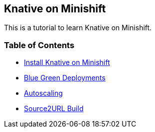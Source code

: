 Knative on Minishift
--------------------

This is a tutorial to learn Knative on Minishift.

Table of Contents
~~~~~~~~~~~~~~~~~

* link:./1.InstallKnativeOnMinishift.adoc[Install Knative on Minishift]
* link:./3.BluegreenDeployment.adoc[Blue Green Deployments]
* link:./4.Autoscaling.adoc[Autoscaling]
* link:./5.SourceToURL.adoc[Source2URL Build]
